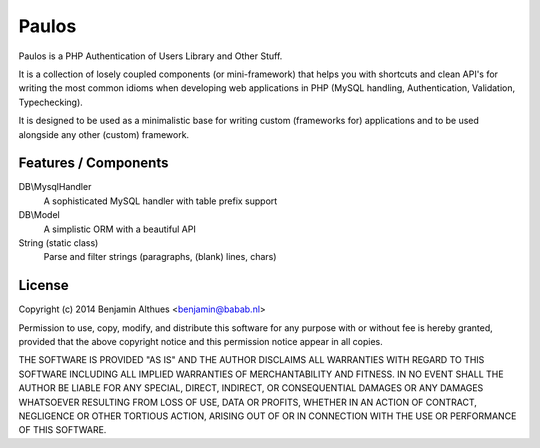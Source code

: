 Paulos
######

Paulos is a PHP Authentication of Users Library and Other Stuff.

It is a collection of losely coupled components (or mini-framework)
that helps you with shortcuts and clean API's for writing the most
common idioms when developing web applications in PHP (MySQL handling,
Authentication, Validation, Typechecking).

It is designed to be used as a minimalistic base for writing custom
(frameworks for) applications and to be used alongside any other
(custom) framework.

Features / Components
*********************

DB\\MysqlHandler
  A sophisticated MySQL handler with table prefix support

DB\\Model
  A simplistic ORM with a beautiful API

String (static class)
  Parse and filter strings (paragraphs, (blank) lines, chars)

License
*******

Copyright (c) 2014  Benjamin Althues <benjamin@babab.nl>

Permission to use, copy, modify, and distribute this software for any
purpose with or without fee is hereby granted, provided that the above
copyright notice and this permission notice appear in all copies.

THE SOFTWARE IS PROVIDED "AS IS" AND THE AUTHOR DISCLAIMS ALL WARRANTIES
WITH REGARD TO THIS SOFTWARE INCLUDING ALL IMPLIED WARRANTIES OF
MERCHANTABILITY AND FITNESS. IN NO EVENT SHALL THE AUTHOR BE LIABLE FOR
ANY SPECIAL, DIRECT, INDIRECT, OR CONSEQUENTIAL DAMAGES OR ANY DAMAGES
WHATSOEVER RESULTING FROM LOSS OF USE, DATA OR PROFITS, WHETHER IN AN
ACTION OF CONTRACT, NEGLIGENCE OR OTHER TORTIOUS ACTION, ARISING OUT OF
OR IN CONNECTION WITH THE USE OR PERFORMANCE OF THIS SOFTWARE.
